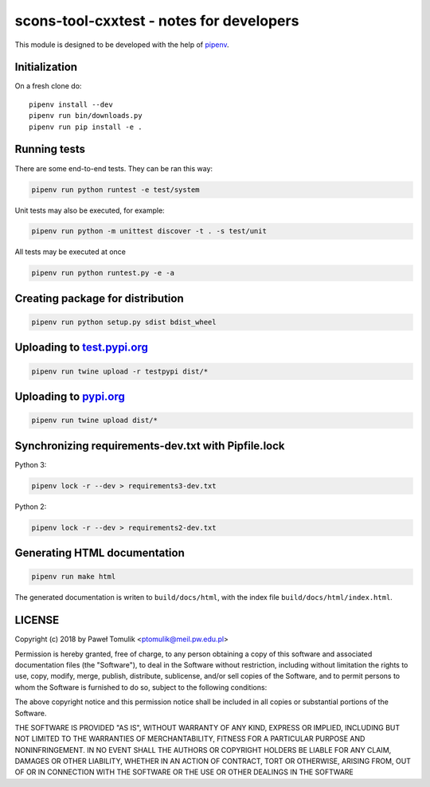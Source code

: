scons-tool-cxxtest - notes for developers
=========================================

This module is designed to be developed with the help of pipenv_.

Initialization
--------------

On a fresh clone do::

   pipenv install --dev
   pipenv run bin/downloads.py
   pipenv run pip install -e .

Running tests
-------------

There are some end-to-end tests. They can be ran this way:

.. code:: shell

   pipenv run python runtest -e test/system

Unit tests may also be executed, for example:

.. code:: shell

   pipenv run python -m unittest discover -t . -s test/unit

All tests may be executed at once

.. code:: shell

   pipenv run python runtest.py -e -a



Creating package for distribution
---------------------------------

.. code:: shell

   pipenv run python setup.py sdist bdist_wheel


Uploading to test.pypi.org_
---------------------------

.. code:: shell

   pipenv run twine upload -r testpypi dist/*

Uploading to pypi.org_
-----------------------

.. code:: shell

   pipenv run twine upload dist/*

Synchronizing requirements-dev.txt with Pipfile.lock
----------------------------------------------------

Python 3:

.. code:: shell

   pipenv lock -r --dev > requirements3-dev.txt

Python 2:

.. code:: shell

   pipenv lock -r --dev > requirements2-dev.txt

Generating HTML documentation
-----------------------------

.. code:: shell

   pipenv run make html

The generated documentation is writen to ``build/docs/html``, with the index
file ``build/docs/html/index.html``.

LICENSE
-------

Copyright (c) 2018 by Paweł Tomulik <ptomulik@meil.pw.edu.pl>

Permission is hereby granted, free of charge, to any person obtaining a copy
of this software and associated documentation files (the "Software"), to deal
in the Software without restriction, including without limitation the rights
to use, copy, modify, merge, publish, distribute, sublicense, and/or sell
copies of the Software, and to permit persons to whom the Software is
furnished to do so, subject to the following conditions:

The above copyright notice and this permission notice shall be included in all
copies or substantial portions of the Software.

THE SOFTWARE IS PROVIDED "AS IS", WITHOUT WARRANTY OF ANY KIND, EXPRESS OR
IMPLIED, INCLUDING BUT NOT LIMITED TO THE WARRANTIES OF MERCHANTABILITY,
FITNESS FOR A PARTICULAR PURPOSE AND NONINFRINGEMENT. IN NO EVENT SHALL THE
AUTHORS OR COPYRIGHT HOLDERS BE LIABLE FOR ANY CLAIM, DAMAGES OR OTHER
LIABILITY, WHETHER IN AN ACTION OF CONTRACT, TORT OR OTHERWISE, ARISING FROM,
OUT OF OR IN CONNECTION WITH THE SOFTWARE OR THE USE OR OTHER DEALINGS IN THE
SOFTWARE

.. _scons-tool-cxxtest: https://github.com/ptomulik/scons-tool-cxxtest
.. _SCons: http://scons.org
.. _pipenv: https://pipenv.readthedocs.io/
.. _test.pypi.org: https://test.pypi.org/
.. _pypi.org: https://pypi.org/

.. <!--- vim: set expandtab tabstop=2 shiftwidth=2 syntax=rst: -->
